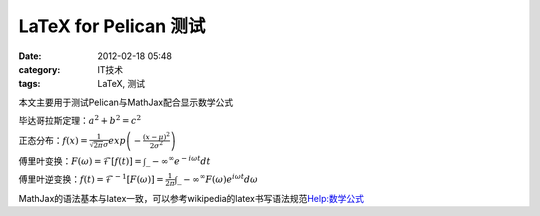 LaTeX for Pelican 测试
############################
:date: 2012-02-18 05:48
:category: IT技术
:tags: LaTeX, 测试

本文主要用于测试Pelican与MathJax配合显示数学公式

毕达哥拉斯定理：:math:`a^2+b^2=c^2`

正态分布：:math:`f(x)=\frac{1}{\sqrt{2\pi}\sigma}exp\left(-\frac{(x-\mu)^2}{2\sigma^2}\right)`

傅里叶变换：:math:`F(\omega)=\mathcal{F}\left[f(t)\right]=\int\_{-\infty}^{\infty}e^{-i\omega
t}dt`

傅里叶逆变换：:math:`f(t)=\mathcal{F}^{-1}[F(\omega)]=\frac{1}{2\pi}\int\_{-\infty}^{\infty}F(\omega)e^{i\omega t}d\omega`

MathJax的语法基本与latex一致，可以参考wikipedia的latex书写语法规范\ `Help:数学公式`_

.. _`Help:数学公式`: http://zh.wikipedia.org/wiki/Help:%E6%95%B0%E5%AD%A6%E5%85%AC%E5%BC%8F
